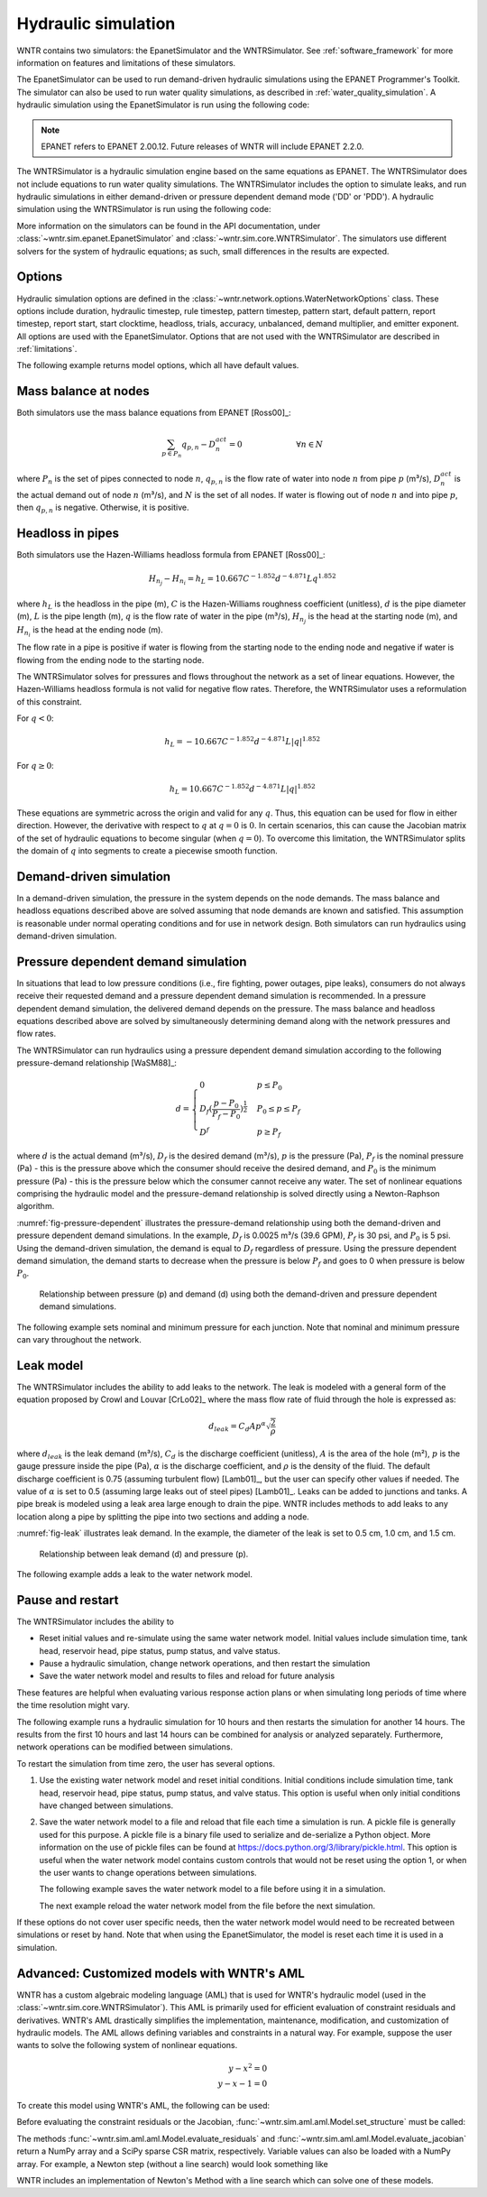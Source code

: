 .. raw:: latex

    \clearpage

.. _hydraulic_simulation:

Hydraulic simulation
==============================

WNTR contains two simulators: the EpanetSimulator and the WNTRSimulator.
See :ref:`software_framework` for more information on features and limitations of these simulators. 

The EpanetSimulator can be used to run demand-driven hydraulic simulations
using the EPANET Programmer's Toolkit. The simulator can also be 
used to run water quality simulations, as described in :ref:`water_quality_simulation`.  
A hydraulic simulation using the EpanetSimulator is run using the following code:

.. note:: 
  EPANET refers to EPANET 2.00.12. Future releases of WNTR will include EPANET 2.2.0.

.. doctest::
    :hide:

    >>> import wntr
    >>> try:
    ...    wn = wntr.network.model.WaterNetworkModel('../examples/networks/Net3.inp')
    ... except:
    ...    wn = wntr.network.model.WaterNetworkModel('examples/networks/Net3.inp')
	
.. doctest::

    >>> import wntr # doctest: +SKIP
	
    >>> wn = wntr.network.WaterNetworkModel('networks/Net3.inp') # doctest: +SKIP
    >>> sim = wntr.sim.EpanetSimulator(wn)
    >>> results = sim.run_sim()

The WNTRSimulator is a hydraulic simulation engine based on the same equations
as EPANET. The WNTRSimulator does not include equations to run water quality 
simulations. The WNTRSimulator includes the option to simulate leaks, and run hydraulic simulations
in either demand-driven or pressure dependent demand mode ('DD' or 'PDD').
A hydraulic simulation using the WNTRSimulator is run using the following code:

.. doctest::

	>>> sim = wntr.sim.WNTRSimulator(wn, mode='DD')
	>>> results = sim.run_sim()

More information on the simulators can be found in the API documentation, under
:class:`~wntr.sim.epanet.EpanetSimulator` and 
:class:`~wntr.sim.core.WNTRSimulator`.
The simulators use different solvers for the system of hydraulic equations; as such, small differences in the results
are expected.

Options
----------
Hydraulic simulation options are defined in the :class:`~wntr.network.options.WaterNetworkOptions` class.
These options include 
duration, 
hydraulic timestep, 
rule timestep, 
pattern timestep, 
pattern start, 
default pattern, 
report timestep, 
report start, 
start clocktime, 
headloss, 
trials, 
accuracy, 
unbalanced, 
demand multiplier, and 
emitter exponent.
All options are used with the EpanetSimulator.  
Options that are not used with the WNTRSimulator are described in :ref:`limitations`.  

The following example returns model options, which all have default values.

.. doctest::

    >>> wn.options # doctest: +SKIP
    Time options:
      duration            : 604800              
      hydraulic_timestep  : 900                 
      quality_timestep    : 900                 
      rule_timestep       : 360.0               
      pattern_timestep    : 3600
      ...
      
Mass balance at nodes
-------------------------
Both simulators use the mass balance equations from EPANET [Ross00]_:

.. math::

    \sum_{p \in P_{n}} q_{p,n} - D_{n}^{act} = 0 \hspace{1in} \forall n \in N
    
where 
:math:`P_{n}` is the set of pipes connected to node :math:`n`, 
:math:`q_{p,n}` is the flow rate of water into node :math:`n` from pipe :math:`p` (m³/s), 
:math:`D_{n}^{act}` is the actual demand out of node :math:`n` (m³/s), and 
:math:`N` is the set of all nodes. 
If water is flowing out of node :math:`n` and into pipe :math:`p`, then 
:math:`q_{p,n}` is negative. Otherwise, it is positive.

Headloss in pipes
-------------------------
Both simulators use the Hazen-Williams headloss formula from EPANET [Ross00]_:

.. math:: H_{n_{j}} - H_{n_{i}} = h_{L} = 10.667 C^{-1.852} d^{-4.871} L q^{1.852}

where 
:math:`h_{L}` is the headloss in the pipe (m), 
:math:`C` is the Hazen-Williams roughness coefficient (unitless), 
:math:`d` is the pipe diameter (m), 
:math:`L` is the pipe length (m),  
:math:`q` is the flow rate of water in the pipe (m³/s),
:math:`H_{n_{j}}` is the head at the starting node (m), and 
:math:`H_{n_{i}}` is the head at the ending node (m).

The flow rate in a pipe is positive if water is flowing from
the starting node to the ending node and negative if water is flowing
from the ending node to the starting node. 

The WNTRSimulator solves for pressures and flows throughout the network 
as a set of linear equations.
However, the Hazen-Williams headloss formula is not valid for negative
flow rates. Therefore, the WNTRSimulator uses a reformulation of this constraint. 

For :math:`q<0`:

.. math:: h_{L} = -10.667 C^{-1.852} d^{-4.871} L |q|^{1.852} 

For :math:`q \geq 0`:

.. math:: h_{L} = 10.667 C^{-1.852} d^{-4.871} L |q|^{1.852}

These equations are symmetric across the origin
and valid for any :math:`q`. Thus, this equation can be used for flow in
either direction. However, the derivative with respect to :math:`q` at :math:`q = 0` 
is :math:`0`. In certain scenarios, this can cause the Jacobian matrix of the
set of hydraulic equations to become singular (when :math:`q=0`). 
To overcome this limitation, the WNTRSimulator
splits the domain of :math:`q` into segments to
create a piecewise smooth function.

.. as presented below.

	.. math::

		\frac{h_{L}}{k} &= -|q|^{1.852}                           \hspace{2.5in}      q < -q_{2} \\
		\frac{h_{L}}{k} &= -(a |q|^{3} + b |q|^{2} + c |q| + d)   \hspace{1in}      -q_{2} \leq q \leq -q_{1} \\
		\frac{h_{L}}{k} &= -m |q|                                 \hspace{2.4in}      -q_{1} < q \leq  0 \\
		\frac{h_{L}}{k} &= m |q|                                  \hspace{2.75in}      0 < q < q_{1}  \\
		\frac{h_{L}}{k} &= a |q|^{3} + b |q|^{2} + c |q| + d      \hspace{1.5in}      q_{1} \leq q \leq q_{2} \\
		\frac{h_{L}}{k} &= |q|^{1.852}                            \hspace{2.6in}      q_{2} < q 


	where 
	:math:`m` is 0.001,
	:math:`q_{1}` is 0.0002,  
	:math:`q_{2}` is 0.0004,
	a = (2*(f1-f2) - (q1-q2)*(df2+df1))/(q2**3-q1**3+3*q1*q2*(q1-q2))
	b = (df1 - df2 + 3*(q2**2-q1**2)*a)/(2*(q1-q2))
	c = df2 - 3*q2**2*a - 2*q2*b
	d = f2 - q2**3*a - q2**2*b - q2*c
	f1 = m* q1
	f2 =q2**1.852
	df1 = m
	df2 = 1.852* q2**0.852

	.. math:: 

		k = 10.667 C^{-1.852} d^{-4.871} L

	Internally, these equations are reformulation to handle absolute values. 
	The result is that flow can be in either
	direction and the derivative with respect to :math:`q` is non-zero at all
	values of :math:`q`. The two polynomials function to smooth the transition between the other equations, with coefficients chosen so that both function and
	gradient values are continuous at :math:`-q_{2}`, :math:`-q_{1}`, :math:`q_{1}`, and
	:math:`q_{2}`. 
	
Demand-driven simulation
-------------------------

In a demand-driven simulation, the pressure in the system depends on the node demands.
The mass balance and headloss equations described above are solved assuming 
that node demands are known and satisfied.  
This assumption is reasonable under normal operating conditions and for use in network design.  
Both simulators can run hydraulics using demand-driven simulation.

Pressure dependent demand simulation
--------------------------------------

In situations that lead to low pressure conditions (i.e., fire fighting, 
power outages, pipe leaks), consumers do not always receive their requested 
demand and a pressure dependent demand simulation is recommended.
In a pressure dependent demand simulation, the delivered demand depends on the pressure.  
The mass balance and headloss equations described above are solved by 
simultaneously determining demand along with the network pressures and flow rates.  

The WNTRSimulator can run hydraulics using a pressure dependent demand simulation
according to the following pressure-demand relationship [WaSM88]_:

.. math::

	d = 
	\begin{cases}
	0 & p \leq P_0 \\
	D_f(\frac{p-P_0}{P_f-P_0})^{\frac{1}{2}} & P_0 \leq p \leq P_f \\
	D^f & p \geq P_f
	\end{cases}

where 
:math:`d` is the actual demand (m³/s), 
:math:`D_f` is the desired demand (m³/s), 
:math:`p` is the pressure (Pa), 
:math:`P_f` is the nominal pressure (Pa) - this is the pressure above which the consumer should receive the desired demand, and 
:math:`P_0` is the minimum pressure (Pa) - this is the pressure below which the consumer cannot receive any water.  
The set of nonlinear equations comprising the hydraulic 
model and the pressure-demand relationship is solved directly using a 
Newton-Raphson algorithm.  

:numref:`fig-pressure-dependent` illustrates the pressure-demand relationship using both the demand-driven and pressure dependent demand simulations.
In the example, 
:math:`D_f` is 0.0025 m³/s (39.6 GPM),
:math:`P_f` is 30 psi, and 
:math:`P_0` is 5 psi.
Using the demand-driven simulation, the demand is equal to :math:`D_f` regardless of pressure.  
Using the pressure dependent demand simulation, the demand starts to decrease when the pressure is below :math:`P_f` and goes to 0 when pressure is below :math:`P_0`.

.. _fig-pressure-dependent:
.. figure:: figures/pressure_driven.png
   :width: 610
   :alt: Pressure driven example
   
   Relationship between pressure (p) and demand (d) using both the demand-driven and pressure dependent demand simulations.

The following example sets nominal and minimum pressure for each junction.  Note that nominal and minimum pressure can vary throughout the network.

.. doctest::

    >>> for name, node in wn.junctions():
    ...     node.nominal_pressure = 21.097 # 30 psi
    ...     node.minimum_pressure = 3.516 # 5 psi
    
.. _leak_model:

Leak model
-------------------------

The WNTRSimulator includes the ability to add leaks to the network.
The leak is modeled with a general form of the equation proposed by Crowl and Louvar
[CrLo02]_ where the mass flow rate of fluid through the hole is expressed as:

.. math::

	d_{leak} = C_{d} A p^{\alpha} \sqrt{\frac{2}{\rho}}

where 
:math:`d_{leak}` is the leak demand (m³/s),
:math:`C_d` is the discharge coefficient (unitless), 
:math:`A` is the area of the hole (m²), 
:math:`p` is the gauge pressure inside the pipe (Pa), 
:math:`\alpha` is the discharge coefficient, and 
:math:`\rho` is the density of the fluid.
The default discharge coefficient is 0.75 (assuming turbulent flow) [Lamb01]_, but 
the user can specify other values if needed.  
The value of :math:`\alpha` is set to 0.5 (assuming large leaks out of steel pipes) [Lamb01]_. 
Leaks can be added to junctions and tanks.  
A pipe break is modeled using a leak area large enough to drain the pipe.  
WNTR includes methods to add leaks to any location along a pipe by splitting the pipe into two sections and adding a node. 

:numref:`fig-leak` illustrates leak demand.
In the example, the diameter of the leak is set to 0.5 cm, 1.0 cm, and 1.5 cm. 

.. _fig-leak:
.. figure:: figures/leak_demand.png
   :width: 619
   :alt: Leak demand
   
   Relationship between leak demand (d) and pressure (p).

The following example adds a leak to the water network model.

.. doctest::

    >>> node = wn.get_node('123')           
    >>> node.add_leak(wn, area=0.05, start_time=2*3600, end_time=12*3600)
    
Pause and restart 
------------------

The WNTRSimulator includes the ability to 

* Reset initial values and re-simulate using the same water network model.  Initial values include simulation time, tank head, reservoir head, pipe status, pump status, and valve status.

* Pause a hydraulic simulation, change network operations, and then restart the simulation

* Save the water network model and results to files and reload for future analysis

These features are helpful when evaluating various response action plans or when 
simulating long periods of time where the time resolution might vary.

The following example runs a hydraulic simulation for 10 hours and then restarts the simulation for another 14 hours.
The results from the first 10 hours and last 14 hours can be combined for analysis or analyzed separately.  Furthermore, 
network operations can be modified between simulations.

.. doctest::

    >>> wn.options.time.duration = 10*3600
    >>> sim = wntr.sim.WNTRSimulator(wn)
    >>> first_10_hours_results = sim.run_sim()
    >>> wn.options.time.duration = 24*3600
    >>> sim = wntr.sim.WNTRSimulator(wn)
    >>> last_14_hours_results = sim.run_sim()
    
To restart the simulation from time zero, the user has several options.

1. Use the existing water network model and reset initial conditions. 
   Initial conditions include simulation time, tank head, reservoir head, pipe status, pump status, and valve status.
   This option is useful when only initial conditions have changed between simulations.
   
   .. doctest::

       >>> wn.reset_initial_values()

2. Save the water network model to a file and reload that file each time a simulation is run.  
   A pickle file is generally used for this purpose.  
   A pickle file is a binary file used to serialize and de-serialize a Python object.
   More information on the use of pickle files can be found at https://docs.python.org/3/library/pickle.html.
   This option is useful when the water network model contains custom controls that would not be reset using the option 1, 
   or when the user wants to change operations between simulations.
   
   The following example saves the water network model to a file before using it in a simulation.
   
   .. doctest::

       >>> import pickle
	   
       >>> f=open('wn.pickle','wb')
       >>> pickle.dump(wn,f)
       >>> f.close()
       >>> sim = wntr.sim.WNTRSimulator(wn)
       >>> results = sim.run_sim()
    
   The next example reload the water network model from the file before the next simulation.
   
   .. doctest::
   
       >>> f=open('wn.pickle','rb')
       >>> wn = pickle.load(f)
       >>> f.close()
       >>> sim = wntr.sim.WNTRSimulator(wn)
       >>> results = sim.run_sim()
    
If these options do not cover user specific needs, then the water network
model would need to be recreated between simulations or reset by hand.
Note that when using the EpanetSimulator, the model is reset each time it is used in 
a simulation.


Advanced: Customized models with WNTR's AML
-------------------------------------------

WNTR has a custom algebraic modeling language (AML) that is used for
WNTR's hydraulic model (used in the
:class:`~wntr.sim.core.WNTRSimulator`). This AML is primarily used for
efficient evaluation of constraint residuals and derivatives. WNTR's
AML drastically simplifies the implementation, maintenance,
modification, and customization of hydraulic models. The AML allows
defining variables and constraints in a natural way. For example,
suppose the user wants to solve the following system of nonlinear equations.

.. math::

   y - x^{2} = 0 \\
   y - x - 1 = 0

To create this model using WNTR's AML, the following can be used:
   
.. doctest::

   >>> from wntr.sim import aml
   
   >>> m = aml.Model()
   >>> m.x = aml.Var(1.0)
   >>> m.y = aml.Var(1.0)
   >>> m.c1 = aml.Constraint(m.y - m.x**2)
   >>> m.c2 = aml.Constraint(m.y - m.x - 1)

Before evaluating the constraint residuals or the Jacobian, :func:`~wntr.sim.aml.aml.Model.set_structure` must be called:

.. doctest::

   >>> m.set_structure()
   >>> m.evaluate_residuals() # doctest: +SKIP
   array([ 0., -1.])
   >>> m.evaluate_jacobian()  # doctest: +SKIP
   <2x2 sparse matrix of type '<class 'numpy.float64'>'
	with 4 stored elements in Compressed Sparse Row format>
   >>> m.evaluate_jacobian().toarray() # doctest: +SKIP
   array([[-2.,  1.],
       [-1.,  1.]])

The methods :func:`~wntr.sim.aml.aml.Model.evaluate_residuals` and
:func:`~wntr.sim.aml.aml.Model.evaluate_jacobian` return a NumPy array
and a SciPy sparse CSR matrix, respectively. Variable values can also
be loaded with a NumPy array. For example, a Newton
step (without a line search) would look something like

.. doctest::

   >>> from scipy.sparse.linalg import spsolve
   
   >>> x = m.get_x()
   >>> d = spsolve(m.evaluate_jacobian(), -m.evaluate_residuals())
   >>> x += d
   >>> m.load_var_values_from_x(x)
   >>> m.evaluate_residuals() # doctest: +SKIP
   array([-1., 0.])

WNTR includes an implementation of Newton's Method with a line search
which can solve one of these models.

.. doctest::

   >>> from wntr.sim.solvers import NewtonSolver
   
   >>> opt = NewtonSolver()
   >>> res = opt.solve(m)
   >>> m.x.value # doctest: +SKIP
   1.618033988749989
   >>> m.y.value # doctest: +SKIP
   2.618033988749989

